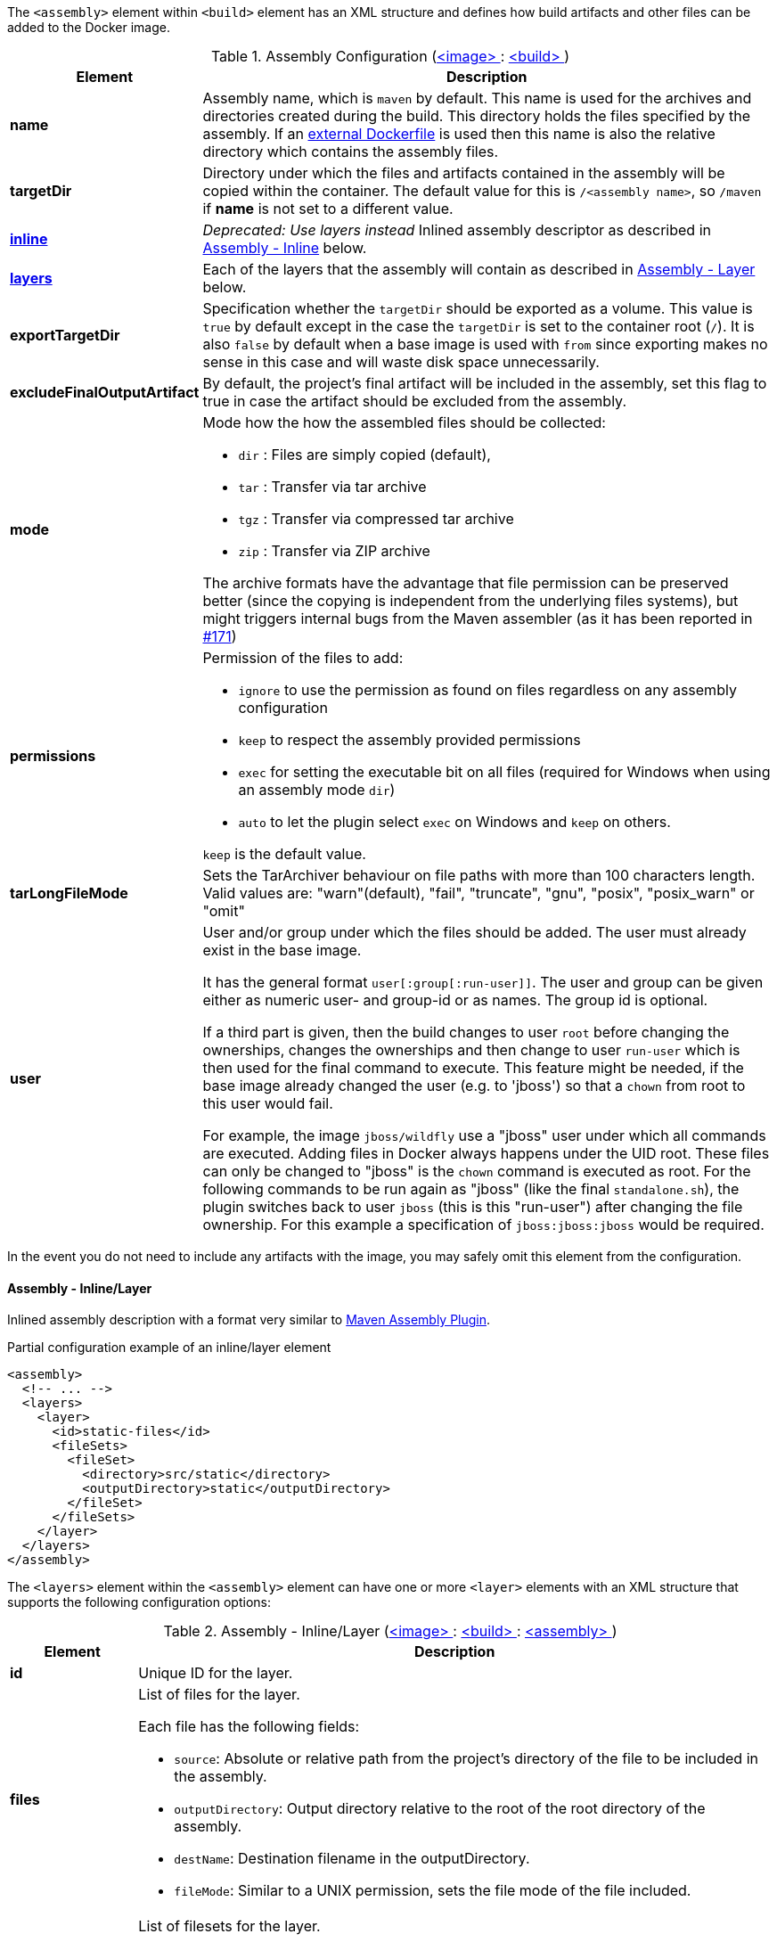 
The `<assembly>` element within `<build>` element has an XML structure and defines how build artifacts and other files
can be added to the Docker image.

[[config-image-build-assembly]]
.Assembly Configuration (<<config-image, <image> >> : <<config-image-build, <build> >>)
[cols="1,5"]
|===
| Element | Description

| *name*
| Assembly name, which is `maven` by default. This name is used for the archives and directories created during the build.
  This directory holds the files specified by the assembly. If an <<external-dockerfile,external Dockerfile>> is used then
  this name is also the relative directory which contains the assembly files.

| *targetDir*
| Directory under which the files and artifacts contained in the assembly will be copied within the container.
  The default value for this is `/<assembly name>`, so `/maven` if *name* is not set to a different value.

| <<build-assembly-layer, *inline*>>
| _Deprecated: Use layers instead_
  Inlined assembly descriptor as described in <<build-assembly-layer,Assembly - Inline>> below.

| <<build-assembly-layer, *layers*>>
| Each of the layers that the assembly will contain as described in
  <<build-assembly-layer, Assembly - Layer>> below.

| *exportTargetDir*
| Specification whether the `targetDir` should be exported as a volume. This value is `true` by default except in the
  case the `targetDir` is set to the container root (`/`). It is also `false` by default when a base image is used with
  `from` since exporting makes no sense in this case and will waste disk space unnecessarily.

| *excludeFinalOutputArtifact*
| By default, the project's final artifact will be included in the assembly, set this flag to true in case the
  artifact should be excluded from the assembly.

| *mode*
a| Mode how the how the assembled files should be collected:

* `dir` : Files are simply copied (default),
* `tar` : Transfer via tar archive
* `tgz` : Transfer via compressed tar archive
* `zip` : Transfer via ZIP archive

The archive formats have the advantage that file permission can be preserved better (since the copying is independent
from the underlying files systems), but might triggers internal bugs from the Maven assembler (as it has been reported
in https://github.com/fabric8io/docker-maven-plugin/issues/171[#171])

| *permissions*
a| Permission of the files to add:

* `ignore` to use the permission as found on files regardless on any
assembly configuration
* `keep` to respect the assembly provided permissions
* `exec` for setting the executable bit on all files (required for Windows when using an assembly mode `dir`)
* `auto` to let the plugin select `exec` on Windows and `keep` on others.

`keep` is the default value.

| *tarLongFileMode*
| Sets the TarArchiver behaviour on file paths with more than 100 characters length. Valid values are: "warn"(default), "fail", "truncate", "gnu", "posix", "posix_warn" or "omit"

| *user*
a| User and/or group under which the files should be added. The user must already exist in the base image.

It has the general format `user[:group[:run-user]]`. The user and group can be given either as numeric user- and group-id or as names. The group id is optional.

If a third part is given, then the build changes to user `root` before changing the ownerships, changes the ownerships and then change to user `run-user` which is then used for the final command to execute. This feature might be needed, if the base image already changed the user (e.g. to 'jboss') so that a `chown` from root to this user would fail.

For example, the image `jboss/wildfly` use a "jboss" user under which all commands are executed. Adding files in Docker always happens under the UID root. These files can only be changed to "jboss" is the `chown` command is executed as root. For the following commands to be run again as "jboss" (like the final `standalone.sh`), the plugin switches back to user `jboss` (this is this "run-user") after changing the file ownership. For this example a specification of
`jboss:jboss:jboss` would be required.
|===

In the event you do not need to include any artifacts with the image, you may safely omit this element from the configuration.

[[build-assembly-layer]]
==== Assembly - Inline/Layer

Inlined assembly description with a format very similar to
https://maven.apache.org/plugins/maven-assembly-plugin/assembly.html[Maven Assembly Plugin].

.Partial configuration example of an inline/layer element
[source,xml,indent=0,subs="verbatim,quotes,attributes"]
----
<assembly>
  <!-- ... -->
  <layers>
    <layer>
      <id>static-files</id>
      <fileSets>
        <fileSet>
          <directory>src/static</directory>
          <outputDirectory>static</outputDirectory>
        </fileSet>
      </fileSets>
    </layer>
  </layers>
</assembly>
----

The `<layers>` element within the `<assembly>` element can have one or more
`<layer>` elements with an XML structure that supports the following configuration options:

.Assembly - Inline/Layer (<<config-image, <image> >> : <<config-image-build, <build> >> : <<config-image-build-assembly, <assembly> >>)
[cols="1,5"]
|===
| Element | Description

| *id*
| Unique ID for the layer.

| *files*
a| List of files for the layer.

Each file has the following fields:

* `source`: Absolute or relative path from the project's directory of the file to be included in the assembly.
* `outputDirectory`: Output directory relative to the root of the root directory of the assembly.
* `destName`: Destination filename in the outputDirectory.
* `fileMode`: Similar to a UNIX permission, sets the file mode of the file included.

| *fileSets*
a| List of filesets for the layer.

Each fileset has the following fields:

* `directory`: Absolute or relative location from the project's directory.
* `outputDirectory`: Output directory relative to the root of the root directory of the assembly fileSet.
* `includes`:  A set of files and directories to include.
**  If none is present, then everything is included.
** Files can be referenced by using their complete path name.
** Wildcards are also supported, patterns will be matched using
   https://docs.oracle.com/en/java/javase/11/docs/api/java.base/java/nio/file/FileSystem.html#getPathMatcher(java.lang.String)[
   FileSystem#getPathMatcher] `glob` syntax.
* `excludes`: A set of files and directory to exclude.
** If none is present, then there are no exclusions.
** Wildcards are also supported, patterns will be matched using
https://docs.oracle.com/en/java/javase/11/docs/api/java.base/java/nio/file/FileSystem.html#getPathMatcher(java.lang.String)[
FileSystem#getPathMatcher] `glob` syntax.
* `fileMode`: Similar to a UNIX permission, sets the file mode of the files included.
* `directoryMode`: Similar to a UNIX permission, sets the directory mode of the directories included.

| *baseDirectory*
| Base directory from which to resolve the Assembly's layer files and filesets.

|===


